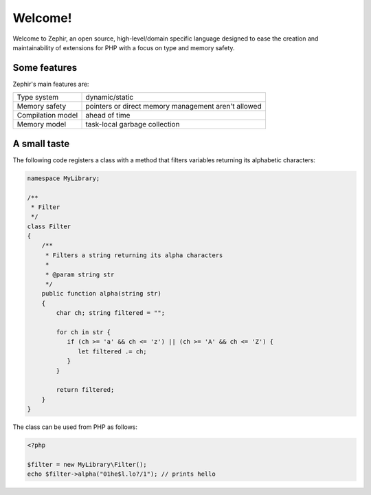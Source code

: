 Welcome!
========
Welcome to Zephir, an open source, high-level/domain specific language
designed to ease the creation and maintainability of extensions for PHP
with a focus on type and memory safety.

Some features
-------------
Zephir's main features are:

+-------------------+-----------------------------------------------------+
| Type system       | dynamic/static                                      |
+-------------------+-----------------------------------------------------+
| Memory safety     | pointers or direct memory management aren't allowed |
+-------------------+-----------------------------------------------------+
| Compilation model | ahead of time                                       |
+-------------------+-----------------------------------------------------+
| Memory model      | task-local garbage collection                       |
+-------------------+-----------------------------------------------------+

A small taste
-------------
The following code registers a class with a method that filters variables returning its
alphabetic characters:

.. code-block:: zephir

    namespace MyLibrary;

    /**
     * Filter
     */
    class Filter
    {
        /**
         * Filters a string returning its alpha characters
         *
         * @param string str
         */
        public function alpha(string str)
        {
            char ch; string filtered = "";

            for ch in str {
               if (ch >= 'a' && ch <= 'z') || (ch >= 'A' && ch <= 'Z') {
                  let filtered .= ch;
               }
            }

            return filtered;
        }
    }

The class can be used from PHP as follows:

.. code-block:: php

  <?php

  $filter = new MyLibrary\Filter();
  echo $filter->alpha("01he$l.lo?/1"); // prints hello
